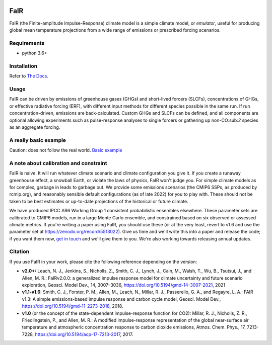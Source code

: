 |Build Status| |Binder| |Docs Status| |Zenodo| |Codecov| |pypi|

FaIR
====

FaIR (the Finite-amplitude Impulse-Response) climate model is a simple climate model, or *emulator*, useful for producing global mean temperature projections from a wide range of emissions or prescribed forcing scenarios.

Requirements
------------

- python 3.6+


Installation
------------

Refer to `The Docs`_.

Usage
-----

FaIR can be driven by emissions of greenhouse gases (GHGs) and short-lived forcers (SLCFs), concentrations of GHGs, or effective radiative forcing (ERF), with different input methods for different species possible in the same run. If run concentration-driven, emissions are back-calculated. Custom GHGs and SLCFs can be defined, and all components are optional allowing experiments such as pulse-response analyses to single forcers or gathering up non-CO:sub:`2` species as an aggregate forcing.

A really basic example
----------------------

Caution: does not follow the real world. `Basic example`_


A note about calibration and constraint
---------------------------------------

FaIR is naive. It will run whatever climate scenario and climate configuration you give it. If you create a runaway greenhouse effect, a snowball Earth, or violate the laws of physics, FaIR won't judge you. For simple climate models as for complex, garbage in leads to garbage out. We provide some emissions scenarios (the CMIP6 SSPs, as produced by rcmip.org), and reasonably sensible default configurations (as of late 2022) for you to play with. These should not be taken to be best estimates
or up-to-date projections of the historical or future climate.

We have produced IPCC AR6 Working Group 1 consistent probabilistic ensembles elsewhere. These parameter sets are calibrated to CMIP6 models, run in a large Monte Carlo ensemble, and constrained based on six observed or assessed climate metrics. If you're writing a paper using FaIR, you should use these (or at the very least, revert to v1.6 and use the parameter set at https://zenodo.org/record/5513022). Give us time and we'll write this into a paper and release the code; if you want them now, `get in touch`_ and we'll give them to you. We're also working towards releasing annual updates.

Citation
--------

If you use FaIR in your work, please cite the following reference depending on the version:

- **v2.0+:** Leach, N. J., Jenkins, S., Nicholls, Z., Smith, C. J., Lynch, J., Cain, M., Walsh, T., Wu, B., Tsutsui, J., and Allen, M. R.: FaIRv2.0.0: a generalized impulse response model for climate uncertainty and future scenario exploration, Geosci. Model Dev., 14, 3007–3036, https://doi.org/10.5194/gmd-14-3007-2021, 2021
- **v1.1-v1.6**: Smith, C. J., Forster, P. M., Allen, M., Leach, N., Millar, R. J., Passerello, G. A., and Regayre, L. A.: FAIR v1.3: A simple emissions-based impulse response and carbon cycle model, Geosci. Model Dev., https://doi.org/10.5194/gmd-11-2273-2018, 2018.
- **v1.0** (or the concept of the state-dependent impulse-response function for CO2): Millar, R. J., Nicholls, Z. R., Friedlingstein, P., and Allen, M. R.: A modified impulse-response representation of the global near-surface air temperature and atmospheric concentration response to carbon dioxide emissions, Atmos. Chem. Phys., 17, 7213-7228, https://doi.org/10.5194/acp-17-7213-2017, 2017.

.. |Build Status| image:: https://github.com/OMS-NetZero/FAIR/actions/workflows/checks.yml/badge.svg
.. |Binder| image:: https://mybinder.org/badge.svg
   :target: https://mybinder.org/v2/gh/OMS-NetZero/FAIR/master?filepath=examples/basic_run_example.ipynb
.. |Docs Status| image:: https://readthedocs.org/projects/fair/badge/?version=v2.1
   :target: http://fair.readthedocs.io/en/latest/?badge=latest
   :alt: Documentation Status
.. |Zenodo| image:: https://zenodo.org/badge/DOI/10.5281/zenodo.1247898.svg
   :target: https://doi.org/10.5281/zenodo.1247898
.. |Codecov| image:: https://codecov.io/gh/OMS-NetZero/FAIR/branch/master/graph/badge.svg
   :target: https://codecov.io/gh/OMS-NetZero/FAIR
.. |pypi| image:: https://img.shields.io/pypi/v/fair
   :target: https://pypi.org/project/fair/

.. _`The Docs`: https://fair.readthedocs.io/en/latest/installation.html
.. _`Basic example`: https://fair.readthedocs.io/en/latest/basic_run_example.html
.. _`get in touch`: https://homepages.see.leeds.ac.uk/~mencsm/contact.htm
